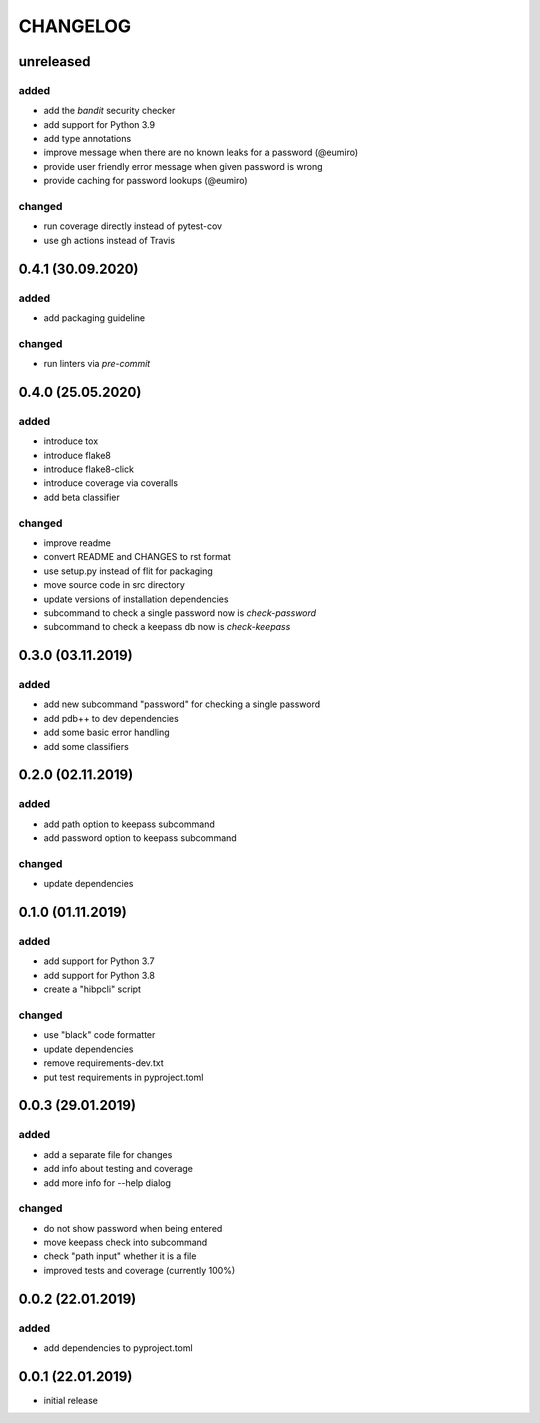 CHANGELOG
=========

unreleased
----------

added
~~~~~
- add the `bandit` security checker
- add support for Python 3.9
- add type annotations
- improve message when there are no known leaks for a password (@eumiro)
- provide user friendly error message when given password is wrong
- provide caching for password lookups (@eumiro)

changed
~~~~~~~
- run coverage directly instead of pytest-cov
- use gh actions instead of Travis

0.4.1 (30.09.2020)
------------------

added
~~~~~
- add packaging guideline

changed
~~~~~~~
- run linters via `pre-commit`

0.4.0 (25.05.2020)
------------------

added
~~~~~
- introduce tox
- introduce flake8
- introduce flake8-click
- introduce coverage via coveralls
- add beta classifier

changed
~~~~~~~
- improve readme
- convert README and CHANGES to rst format
- use setup.py instead of flit for packaging
- move source code in src directory
- update versions of installation dependencies
- subcommand to check a single password now is `check-password`
- subcommand to check a keepass db now is `check-keepass`

0.3.0 (03.11.2019)
------------------

added
~~~~~

- add new subcommand "password" for checking a single password
- add pdb++ to dev dependencies
- add some basic error handling
- add some classifiers

0.2.0 (02.11.2019)
------------------

added
~~~~~

- add path option to keepass subcommand
- add password option to keepass subcommand

changed
~~~~~~~

- update dependencies

0.1.0 (01.11.2019)
------------------

added
~~~~~

- add support for Python 3.7
- add support for Python 3.8
- create a "hibpcli" script

changed
~~~~~~~

- use "black" code formatter
- update dependencies
- remove requirements-dev.txt
- put test requirements in pyproject.toml

0.0.3 (29.01.2019)
------------------

added
~~~~~

- add a separate file for changes
- add info about testing and coverage
- add more info for --help dialog

changed
~~~~~~~

- do not show password when being entered
- move keepass check into subcommand
- check "path input" whether it is a file
- improved tests and coverage (currently 100%)


0.0.2 (22.01.2019)
------------------

added
~~~~~

- add dependencies to pyproject.toml

0.0.1 (22.01.2019)
------------------

- initial release
